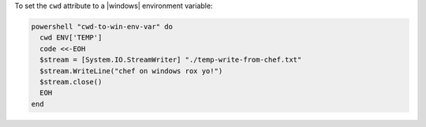 .. This is an included how-to. 

To set the ``cwd`` attribute to a |windows| environment variable:

.. code-block:: ruby

   powershell "cwd-to-win-env-var" do
     cwd ENV['TEMP']
     code <<-EOH
     $stream = [System.IO.StreamWriter] "./temp-write-from-chef.txt"
     $stream.WriteLine("chef on windows rox yo!")
     $stream.close()
     EOH
   end




